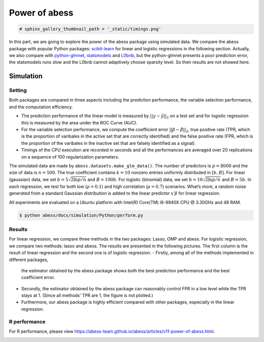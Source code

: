 
.. DO NOT EDIT.
.. THIS FILE WAS AUTOMATICALLY GENERATED BY SPHINX-GALLERY.
.. TO MAKE CHANGES, EDIT THE SOURCE PYTHON FILE:
.. "auto_gallery\1glm\plot_z3_power_of_abess.py"
.. LINE NUMBERS ARE GIVEN BELOW.

.. only:: html

    .. note::
        :class: sphx-glr-download-link-note

        Click :ref:`here <sphx_glr_download_auto_gallery_1glm_plot_z3_power_of_abess.py>`
        to download the full example code

.. rst-class:: sphx-glr-example-title

.. _sphx_glr_auto_gallery_1glm_plot_z3_power_of_abess.py:


==============
Power of abess
==============

.. GENERATED FROM PYTHON SOURCE LINES 7-9

.. code-block:: default


    # sphinx_gallery_thumbnail_path = '_static/timings.png'







.. GENERATED FROM PYTHON SOURCE LINES 10-22

In this part, we are going to explore the power of the abess package
using simulated data. We compare the abess package with popular Python
packages:
`scikit-learn <https://scikit-learn.org/stable/supervised_learning.html#supervised-learning>`__
for linear and logistic regressions in the following section. Actually,
we also compare with
`python-glmnet <https://github.com/civisanalytics/python-glmnet>`__,
`statsmodels <https://github.com/statsmodels/statsmodels>`__ and
`L0bnb <https://github.com/alisaab/l0bnb>`__, but the python-glmnet
presents a poor prediction error, the statsmodels runs slow and the
L0bnb cannot adaptively choose sparsity level. So their results are not
showed here.

.. GENERATED FROM PYTHON SOURCE LINES 24-63

Simulation
^^^^^^^^^^^^
Setting
~~~~~~~
Both packages are compared in three aspects including the prediction
performance, the variable selection performance, and the computation
efficiency.

-  The prediction performance of the linear model is measured by
   :math:`||y−\hat{y}||_2` on a test set and for logistic regression
   this is measured by the area under the ROC Curve (AUC).
-  For the variable selection performance, we compute the coefficient
   error :math:`||\beta - \hat{\beta}||_2`, true positive rate (TPR,
   which is the proportion of varibales in the active set that are
   correctly identified) and the false positive rate (FPR, which is the
   proportion of the varibales in the inactive set that are falsely
   identified as a signal).

-  Timings of the CPU execution are recorded in seconds and all the
   performances are averaged over 20 replications on a sequence of 100
   regularization parameters.
The simulated data are made by ``abess.datasets.make_glm_data()``. The
number of predictors is :math:`p=8000` and the size of data is
:math:`n=500`. The true coefficient contains :math:`k=10` nonzero
entries uniformly distributed in :math:`[b,B]`. For linear (gaussian)
data, we set :math:`b = 5\sqrt{2\ln p / n}` and :math:`B = 100b`. For
logistic (binomial) data, we set :math:`b = 10\sqrt{2\ln p / n}` and
:math:`B = 5b`. In each regression, we test for both low
(:math:`\rho=0.1`) and high correlation (:math:`\rho=0.7`) scenarios.
What’s more, a random noise generated from a standard Gaussian
distribution is added to the linear predictor :math:`x′β` for linear
regression.

All experiments are evaluated on a Ubuntu platform with Intel(R)
Core(TM) i9-9940X CPU @ 3.30GHz and 48 RAM.

.. code:: bash

   $ python abess/docs/simulation/Python/perform.py

.. GENERATED FROM PYTHON SOURCE LINES 65-94

Results
~~~~~~~

For linear regression, we compare three methods in the two packages:
Lasso, OMP and abess. For logistic regression, we compare two
methods: lasso and abess.
The results are presented in the following pictures. The first column is
the result of linear regression and the second one is of logistic
regression.
-  Firstly, among all of the methods implemented in different packages,
   the estimator obtained by the abess package shows both the best
   prediction performance and the best coefficient error.

-  Secondly, the estimator obtained by the abess package can reasonably
   control FPR in a low level while the TPR stays at 1. (Since all
   methods’ TPR are 1, the figure is not plotted.)

-  Furthermore, our abess package is highly efficient compared with
   other packages, especially in the linear regression.
|image0|
|image1|

R performance
~~~~~~~~~~~~~
For R performance, please view
https://abess-team.github.io/abess/articles/v11-power-of-abess.html.

.. |image0| image:: ./images/perform.png
.. |image1| image:: ./images/timings.png


.. rst-class:: sphx-glr-timing

   **Total running time of the script:** ( 0 minutes  0.001 seconds)


.. _sphx_glr_download_auto_gallery_1glm_plot_z3_power_of_abess.py:


.. only :: html

 .. container:: sphx-glr-footer
    :class: sphx-glr-footer-example



  .. container:: sphx-glr-download sphx-glr-download-python

     :download:`Download Python source code: plot_z3_power_of_abess.py <plot_z3_power_of_abess.py>`



  .. container:: sphx-glr-download sphx-glr-download-jupyter

     :download:`Download Jupyter notebook: plot_z3_power_of_abess.ipynb <plot_z3_power_of_abess.ipynb>`


.. only:: html

 .. rst-class:: sphx-glr-signature

    `Gallery generated by Sphinx-Gallery <https://sphinx-gallery.github.io>`_
